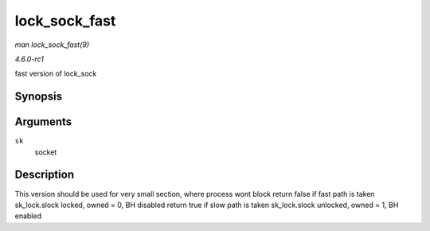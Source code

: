 
.. _API-lock-sock-fast:

==============
lock_sock_fast
==============

*man lock_sock_fast(9)*

*4.6.0-rc1*

fast version of lock_sock


Synopsis
========

.. c:function:: bool lock_sock_fast( struct sock * sk )

Arguments
=========

``sk``
    socket


Description
===========

This version should be used for very small section, where process wont block return false if fast path is taken sk_lock.slock locked, owned = 0, BH disabled return true if slow
path is taken sk_lock.slock unlocked, owned = 1, BH enabled
